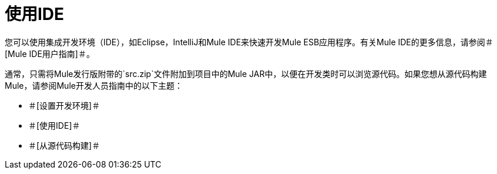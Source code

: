 = 使用IDE

您可以使用集成开发环境（IDE），如Eclipse，IntelliJ和Mule IDE来快速开发Mule ESB应用程序。有关Mule IDE的更多信息，请参阅＃[Mule IDE用户指南]＃。

通常，只需将Mule发行版附带的`src.zip`文件附加到项目中的Mule JAR中，以便在开发类时可以浏览源代码。如果您想从源代码构建Mule，请参阅Mule开发人员指南中的以下主题：

* ＃[设置开发环境]＃
* ＃[使用IDE]＃
* ＃[从源代码构建]＃
